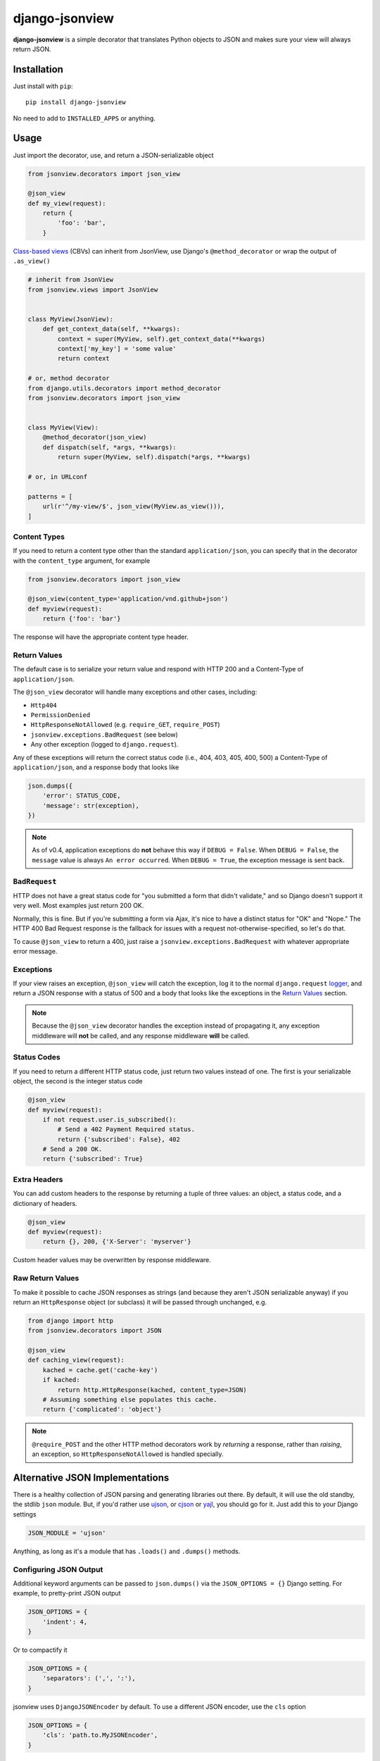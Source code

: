 ===============
django-jsonview
===============

**django-jsonview** is a simple decorator that translates Python objects
to JSON and makes sure your view will always return JSON.

.. image:: https://github.com/jsocol/django-jsonview/workflows/test/badge.svg?branch=main
   :target: https://github.com/jsocol/django-jsonview/actions


Installation
============

Just install with ``pip``::

    pip install django-jsonview

No need to add to ``INSTALLED_APPS`` or anything.


Usage
=====

Just import the decorator, use, and return a JSON-serializable object
            
.. code-block:: python

        from jsonview.decorators import json_view

        @json_view
        def my_view(request):
            return {
                'foo': 'bar',
            }


`Class-based views`_ (CBVs) can inherit from JsonView, use Django's
``@method_decorator`` or wrap the output of ``.as_view()``

.. code-block:: python

    # inherit from JsonView
    from jsonview.views import JsonView


    class MyView(JsonView):
        def get_context_data(self, **kwargs):
            context = super(MyView, self).get_context_data(**kwargs)
            context['my_key'] = 'some value'
            return context

    # or, method decorator
    from django.utils.decorators import method_decorator
    from jsonview.decorators import json_view


    class MyView(View):
        @method_decorator(json_view)
        def dispatch(self, *args, **kwargs):
            return super(MyView, self).dispatch(*args, **kwargs)

    # or, in URLconf

    patterns = [
        url(r'^/my-view/$', json_view(MyView.as_view())),
    ]


Content Types
-------------

If you need to return a content type other than the standard
``application/json``, you can specify that in the decorator with the
``content_type`` argument, for example

.. code-block:: python

    from jsonview.decorators import json_view

    @json_view(content_type='application/vnd.github+json')
    def myview(request):
        return {'foo': 'bar'}

The response will have the appropriate content type header.


Return Values
-------------

The default case is to serialize your return value and respond with HTTP
200 and a Content-Type of ``application/json``.

The ``@json_view`` decorator will handle many exceptions and other
cases, including:

* ``Http404``
* ``PermissionDenied``
* ``HttpResponseNotAllowed`` (e.g. ``require_GET``, ``require_POST``)
* ``jsonview.exceptions.BadRequest`` (see below)
* Any other exception (logged to ``django.request``).

Any of these exceptions will return the correct status code (i.e., 404,
403, 405, 400, 500) a Content-Type of ``application/json``, and a
response body that looks like

.. code-block:: python

    json.dumps({
        'error': STATUS_CODE,
        'message': str(exception),
    })

.. note::

   As of v0.4, application exceptions do **not** behave this way if
   ``DEBUG = False``. When ``DEBUG = False``, the ``message`` value is
   always ``An error occurred``. When ``DEBUG = True``, the exception
   message is sent back.


``BadRequest``
--------------

HTTP does not have a great status code for "you submitted a form that
didn't validate," and so Django doesn't support it very well. Most
examples just return 200 OK.

Normally, this is fine. But if you're submitting a form via Ajax, it's
nice to have a distinct status for "OK" and "Nope." The HTTP 400 Bad
Request response is the fallback for issues with a request
not-otherwise-specified, so let's do that.

To cause ``@json_view`` to return a 400, just raise a
``jsonview.exceptions.BadRequest`` with whatever appropriate error
message.


Exceptions
----------

If your view raises an exception, ``@json_view`` will catch the
exception, log it to the normal ``django.request`` logger_, and return a
JSON response with a status of 500 and a body that looks like the
exceptions in the `Return Values`_ section.

.. note::

   Because the ``@json_view`` decorator handles the exception instead of
   propagating it, any exception middleware will **not** be called, and
   any response middleware **will** be called.


Status Codes
------------

If you need to return a different HTTP status code, just return two
values instead of one. The first is your serializable object, the second
is the integer status code

.. code-block:: python

    @json_view
    def myview(request):
        if not request.user.is_subscribed():
            # Send a 402 Payment Required status.
            return {'subscribed': False}, 402
        # Send a 200 OK.
        return {'subscribed': True}


Extra Headers
-------------

You can add custom headers to the response by returning a tuple of three
values: an object, a status code, and a dictionary of headers.

.. code-block:: python

    @json_view
    def myview(request):
        return {}, 200, {'X-Server': 'myserver'}

Custom header values may be overwritten by response middleware.


Raw Return Values
-----------------

To make it possible to cache JSON responses as strings (and because they
aren't JSON serializable anyway) if you return an ``HttpResponse``
object (or subclass) it will be passed through unchanged, e.g.

.. code-block:: python

    from django import http
    from jsonview.decorators import JSON

    @json_view
    def caching_view(request):
        kached = cache.get('cache-key')
        if kached:
            return http.HttpResponse(kached, content_type=JSON)
        # Assuming something else populates this cache.
        return {'complicated': 'object'}

.. note::

   ``@require_POST`` and the other HTTP method decorators  work by
   *returning* a response, rather than *raising*, an exception, so
   ``HttpResponseNotAllowed`` is handled specially.


Alternative JSON Implementations
================================

There is a healthy collection of JSON parsing and generating libraries
out there. By default, it will use the old standby, the stdlib ``json``
module. But, if you'd rather use ujson_, or cjson_ or yajl_, you should
go for it. Just add this to your Django settings

.. code-block:: python

    JSON_MODULE = 'ujson'

Anything, as long as it's a module that has ``.loads()`` and ``.dumps()``
methods.


Configuring JSON Output
-----------------------

Additional keyword arguments can be passed to ``json.dumps()`` via the
``JSON_OPTIONS = {}`` Django setting. For example, to pretty-print JSON
output

.. code-block:: python

    JSON_OPTIONS = {
        'indent': 4,
    }

Or to compactify it

.. code-block:: python

    JSON_OPTIONS = {
        'separators': (',', ':'),
    }

jsonview uses ``DjangoJSONEncoder`` by default. To use a different JSON
encoder, use the ``cls`` option

.. code-block:: python

    JSON_OPTIONS = {
        'cls': 'path.to.MyJSONEncoder',
    }

``JSON_OPTIONS['cls']`` may be a dotted string or a ``JSONEncoder``
class.

**If you are using a JSON module that does not support the ``cls``
kwarg**, such as ujson, set the ``cls`` option to ``None``

.. code-block:: python

    JSON_OPTIONS = {
        'cls': None,
    }

Default value of content-type is 'application/json'. You can change it
via the ``JSON_DEFAULT_CONTENT_TYPE`` Django settings. For example, to
add charset

.. code-block:: python

   JSON_DEFAULT_CONTENT_TYPE = 'application/json; charset=utf-8'


Atomic Requests
===============

Because ``@json_view`` catches exceptions, the normal Django setting
``ATOMIC_REQUESTS`` does not correctly cause a rollback. This can be
worked around by explicitly setting ``@transaction.atomic`` *below* the
``@json_view`` decorator, e.g.

.. code:: python

    @json_view
    @transaction.atomic
    def my_func(request):
        # ...


Contributing
============

`Pull requests`_ and issues_ welcome! I ask two simple things:

- Tests, including the new ones you added, must pass. (See below.)
- Coverage should not drop below 100. You can install ``coverage`` with
  pip and run ``./run.sh coverage`` to check.
- The ``flake8`` tool should not return any issues.


Running Tests
-------------

To run the tests, you probably want to create a virtualenv_, then
install Django and Mock with ``pip``::

    pip install Django==${DJANGO_VERSION} mock==1.0.1

Then run the tests with::

    ./run.sh test


.. _logger:
   https://docs.djangoproject.com/en/dev/topics/logging/#django-request
.. _Pull requests: https://github.com/jsocol/django-jsonview/pulls
.. _issues: https://github.com/jsocol/django-jsonview/issues
.. _virtualenv: http://www.virtualenv.org/
.. _ujson: https://pypi.python.org/pypi/ujson
.. _cjson: https://pypi.python.org/pypi/python-cjson
.. _yajl: https://pypi.python.org/pypi/yajl
.. _Class-based views: https://docs.djangoproject.com/en/1.9/topics/class-based-views/intro/#decorating-class-based-views
